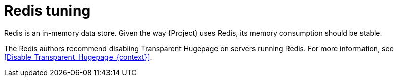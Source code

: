 :_mod-docs-content-type: CONCEPT

[id="Redis_Tuning_{context}"]
= Redis tuning

Redis is an in-memory data store.
ifdef::katello,orcharhino,satellite[]
Foreman and Pulp use Redis for caching and Dynflow uses Redis to track its tasks.
endif::[]
ifdef::foreman-el,foreman-deb[]
Foreman uses Redis for caching and Dynflow uses Redis to track its tasks.
endif::[]
Given the way {Project} uses Redis, its memory consumption should be stable.

The Redis authors recommend disabling Transparent Hugepage on servers running Redis.
For more information, see xref:Disable_Transparent_Hugepage_{context}[].
